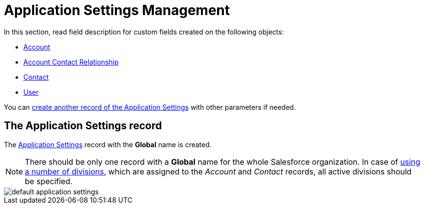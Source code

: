 = Application Settings Management

In this section, read field description for custom fields created on the following objects:

** xref:./account-field-reference.adoc[Account]
** xref:./account-contact-relationship-field-reference.adoc[Account Contact Relationship]
** xref:./contact-field-reference.adoc[Contact]
** xref:./user-field-reference.adoc[User]

You can xref:admin-guide/getting-started/configuring-application-settings.adoc[create another record of the Application Settings] with other parameters if needed.

[[h2_709591029]]
== The Application Settings record

The xref:admin-guide/cpg-custom-settings/application-settings.adoc[Application Settings] record with the *Global* name is created.

[NOTE]
====
There should be only one record with a *Global* name for the whole Salesforce organization. In case of xref:admin-guide/targeting-and-marketing-cycles-management/add-a-new-division.adoc[using a number of divisions], which are assigned to the _Account_ and _Contact_ records, all active divisions should be specified.
====

image::default-application-settings.png[align="center"]
